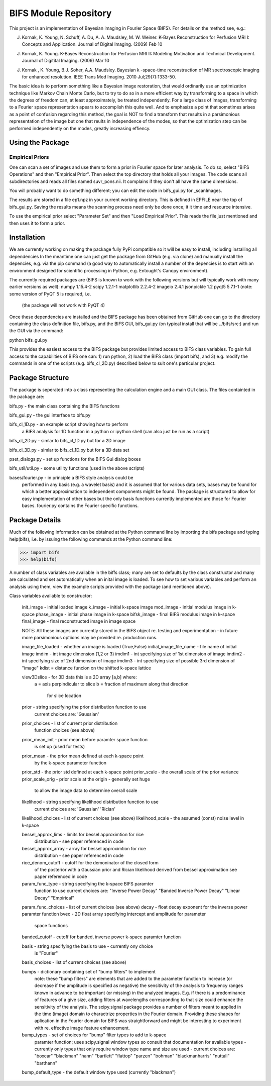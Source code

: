 BIFS Module Repository
========================

This project is an implementation of Bayesian imaging in Fourier Space
(BIFS). For details on the method see, e.g.:

J. Kornak, K. Young, N. Schuff, A. Du, A. A. Maudsley, M. W. Weiner.
   K-Bayes Reconstruction for Perfusion MRI I: Concepts and Application. Journal of Digital Imaging. (2009) Feb 10
J. Kornak, K. Young.
   K-Bayes Reconstruction for Perfusion MRI II: Modeling Motivation
   and Technical Development. Journal of Digitital Imaging. (2009) Mar 10
J. Kornak , K. Young, B.J. Soher, A.A. Maudsley.
   Bayesian k -space-time reconstruction of MR spectroscopic imaging for enhanced resolution. IEEE Trans Med Imaging. 2010 Jul;29(7):1333-50.

The basic idea is to perform something like a Bayesian image
restoration, that would ordinarily use an optimization technique
like Markov Chain Monte Carlo, but to try to do so in a more
efficient way by transforming to a space in which the degrees of
freedom can, at least approximately, be treated independently.
For a large class of images, transforming to a Fourier space
representation apears to accomplish this quite well.
And to emphasize a point that sometimes arises as a point of
confusion regarding this method, the goal is NOT to find a transform
that results in a parsimonious representation of the image but one
that reults in independence of the modes, so that the optimization
step can be performed independently on the modes, greatly increasing
effiency.

Using the Package
-----------------

Empirical Priors
~~~~~~~~~~~~~~~~

One can scan a set of images and use them to form a prior in Fourier space for
later analysis.  To do so, select "BIFS Operations" and then "Empirical Prior". 
Then select the top directory that holds all your images.  The code scans all subdirectories
and reads all files named suvr_pons.nii.  It complains if they don't all have the same
dimensions.

You will probably want to do something different; you can edit the code in bifs_gui.py for
_scanImages.

The results are stored in a file ep1.npz in your current working directory.  This is defined
in EPFILE near the top of bifs_gui.py.  Saving the results means the scanning process
need only be done once; it it time and resource intensive.

To use the empirical prior select "Parameter Set" and then "Load Empirical Prior".  This reads
the file just mentioned and then uses it to form a prior.


Installation
------------

We are currently working on making the package fully PyPi compatible
so it will be easy to install, including installing all dependencies
In the meantime one can just get the package from GitHub (e.g. via
clone) and manually install the depencies, e.g. via the pip command
(a good way to automatically install a number of the depencies is to
start with an environment designed for scientific processing in
Python, e.g. Entought's Canopy environment).

The currently required packages are (BIFS is known to work with
the following versions but will typically work with many earlier
versions as well):
numpy 1.15.4-2
scipy 1.2.1-1
matplotlib 2.2.4-2
imageio 2.4.1
jsonpickle 1.2
pyqt5 5.7.1-1 (note: some version of PyQT 5 is required, i.e.
              (the package will not work with PyQT 4)

Once these dependencies are installed and the BIFS package has
been obtained from GitHub one can go to the directory containing
the class definition file, bifs.py, and the BIFS GUI, bifs_gui.py
(on typical install that will be ../bifs/src:) and run the GUI
via the command:

python bifs_gui.py

This provides the easiest access to the BIFS package but provides
limited access to BIFS class variables.
To gain full access to the capabilities of BIFS one can: 1) run python,
2) load the BIFS class (import bifs), and 3) e.g. modify the
commands in one of the scripts (e.g. bifs_cl_2D.py) described below
to suit one's particular project.

Package Structure
-----------------

The package is seperated into a class representing the calculation
engine and a main GUI class. The files containted in the package
are:

bifs.py           - the main class containing the BIFS functions

bifs_gui.py       - the gui interface to bifs.py

bifs_cl_1D.py     - an example script showing how to perform
                    a BIFS analysis for 1D function in a
		    python or ipython shell (can also just be
		    run as a script)

bifs_cl_2D.py     - simlar to bifs_cl_1D.py but for a 2D image

bifs_cl_3D.py     - simlar to bifs_cl_1D.py but for a 3D data set

pset_dialogs.py   - set up functions for the BIFS Gui dialog boxes

bifs_util/util.py - some utility functions (used in the above scripts)

bases/fourier.py  - in principle a BIFS style analysis could be
                    performed in any basis (e.g. a wavelet basis) and
		    it is assumed that for various data sets, bases
		    may be found for which a better approximation to
		    independent components might be found. The
		    package is structured to allow for easy
		    implementation of other bases but the only basis
		    functions currently implemented are those for
		    Fourier bases. fourier.py contains the Fourier
		    specific functions.
		   
Package Details
---------------

Much of the following information can be obtained at the Python
command line by importing the bifs package and typing help(bifs),
i.e. by issuing the following commands at the Python command line:

>>> import bifs
>>> help(bifs)

A number of class variables are available in the biffs class; many are
set to defaults by the class constructor and many are calculated and
set automatically when an inital image is loaded. To see how to set various
variables and perform an analysis using them, view the example scripts
provided with the package (and mentioned above).

Class variables available to constructor:

    init_image - initial loaded image
    k_image - initial k-space image
    mod_image - initial modulus image in k-space
    phase_image - initial phase image in k-space
    bifsk_image - final BIFS modulus image in k-space
    final_image - final reconstructed image in image space

    NOTE: All these images are currently stored in the BIFS object
    re. testing and experimentation - in future more
    parsimonious optiions may be provided re. production runs.

    image_file_loaded - whether an image is loaded (True,False)
    initial_image_file_name - file name of initial image
    imdim - int image dimension (1,2 or 3)
    imdim1 - int specifying size of 1st dimension of image
    imdim2 - int specifying size of 2nd dimension of image
    imdim3 - int specifying size of possible 3rd dimension of "image"
    kdist = distance funcion on the shifted k-space lattice

    view3Dslice - for 3D data this is a 2D array [a,b] where:
                  a = axis perpindicular to slice
                  b = fraction of maximum along that direction 
                      for slice location
    
    prior - string specifying the prior distribution function to use
            current choices are:
            'Gaussian'

    prior_choices - list of current prior distribution
                    function choices (see above)
    prior_mean_init - prior mean before paramter space function
                      is set up (used for tests)
    prior_mean - the prior mean defined at each k-space point 
                 by the k-space parameter function
    prior_std - the prior std defined at each k-space point
    prior_scale - the overall scale of the prior variance
    prior_scale_orig - prior scale at the origin - generally set huge
                       to allow the image data to determine overall scale

    likelihood - string specifying likelihood distribution function to use
                 current choices are:
                 'Gaussian'
                 'Rician'

    likelihood_choices - list of current choices (see above)
    likelihood_scale - the assumed (const) noise level in k-space

    bessel_approx_lims - limits for bessel approximtion for rice
                         distribution - see paper referenced in code

    bessel_approx_array - array for bessel approximtion for rice
                         distribution - see paper referenced in code
    
    rice_denom_cutoff - cutoff for the demoninator of the closed form 
                        of the posterior with a Gaussian prior and
                        Rician likelihood derived from bessel approximation
                        see paper referenced in code

    param_func_type - string specifying the k-space BIFS paramter
                      function to use
                      current choices are:
                      "Inverse Power Decay"
                      "Banded Inverse Power Decay"
                      "Linear Decay"
                      "Empirical"
		      
    param_func_choices - list of current choices (see above)
    decay - float decay exponent for the inverse power paramter function
    bvec - 2D float array specifying intercept and amplitude for parameter
           space functions 
    banded_cutoff - cutoff for banded, inverse power k-space paramter function  

    basis - string specifying the basis to use - currently ony choice
            is "Fourier"
	    
    basis_choices - list of current choices (see above)

    bumps - dictionary containing set of "bump filters" to implement
            note: these "bump filters" are elements that are added
	    to the parameter function to increase (or decrease if the
	    amplitude is specified as negative) the sensitivity of the
	    analysis to frequency ranges known in advance to be important
	    (or missing) in the analyzed images. E.g. if there is a
	    predominance of features of a give size, adding filters at
	    wavelengths corresponding to that size could enhance the
	    sensitivity of the analysis. The scipy.signal package
	    provides a number of filters meant to applied in
	    the time (image) domain to charactrize properties in the
	    Fourier domain. Providing these shapes for aplication in
	    the Fourier domain for BIFS was straightforward and might
	    be interesting to experiment with re. effective image
	    feature enhancement.
	    
	    
    bump_types - set of choices for "bump" filter types to add to k-space
                 paramter function; uses scipy.signal window types 
                 so consult that documentation for available types - 
                 currently only types that only require window type name
                 and size are used - current choices are: 
                 "boxcar"
                 "blackman"
                 "hann"
                 "bartlett"
                 "flattop"
                 "parzen"
                 "bohman"
                 "blackmanharris"
                 "nuttall"
                 "barthann"
    bump_default_type - the default window type used (currently "blackman")

    
